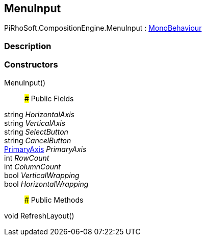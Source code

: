 [#reference/menu-input]

## MenuInput

PiRhoSoft.CompositionEngine.MenuInput : https://docs.unity3d.com/ScriptReference/MonoBehaviour.html[MonoBehaviour^]

### Description

### Constructors

MenuInput()::

### Public Fields

string _HorizontalAxis_::

string _VerticalAxis_::

string _SelectButton_::

string _CancelButton_::

<<reference/primary-axis.html,PrimaryAxis>> _PrimaryAxis_::

int _RowCount_::

int _ColumnCount_::

bool _VerticalWrapping_::

bool _HorizontalWrapping_::

### Public Methods

void RefreshLayout()::